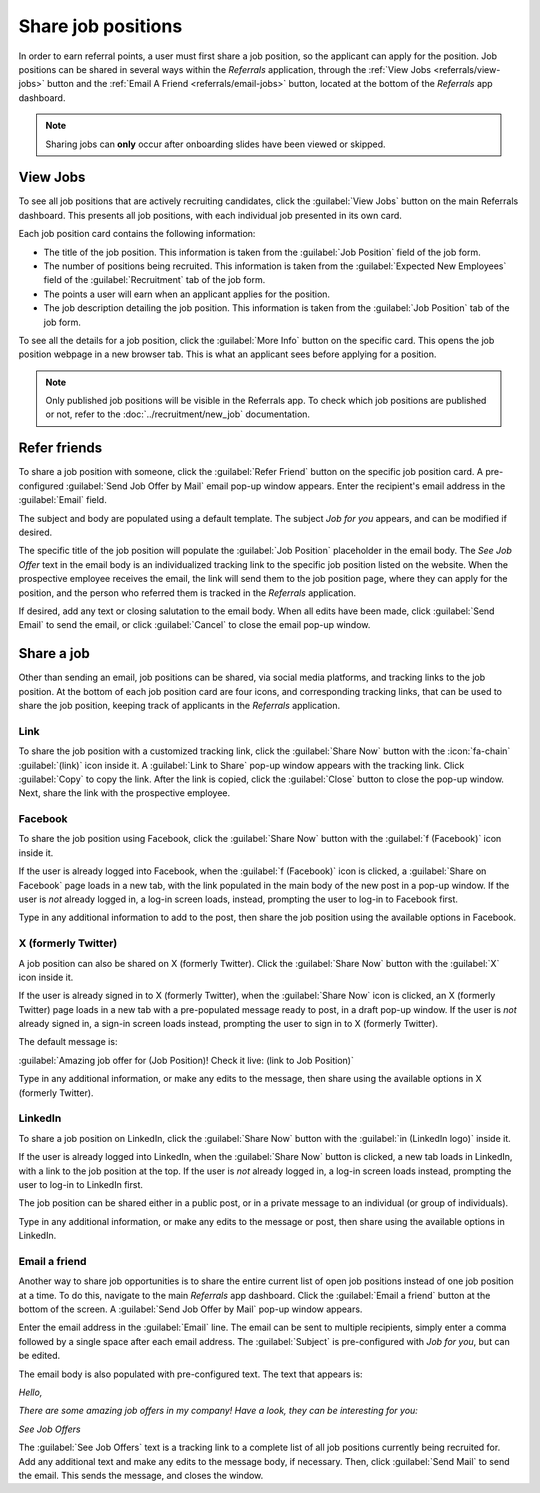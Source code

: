 ===================
Share job positions
===================

In order to earn referral points, a user must first share a job position, so the applicant can apply
for the position. Job positions can be shared in several ways within the *Referrals* application,
through the :ref:`View Jobs <referrals/view-jobs>` button and the :ref:`Email A Friend
<referrals/email-jobs>` button, located at the bottom of the *Referrals* app dashboard.

.. note::
   Sharing jobs can **only** occur after onboarding slides have been viewed or skipped.

.. _referrals/view-jobs:

View Jobs
=========

To see all job positions that are actively recruiting candidates, click the :guilabel:`View Jobs`
button on the main Referrals dashboard. This presents all job positions, with each individual job
presented in its own card.

.. image:: share-jobs/jobs.png
   :align: center
   :alt: The 'View Jobs' screen, displaying all current open job positions. All information is
         displayed on the card.

Each job position card contains the following information:

- The title of the job position. This information is taken from the :guilabel:`Job Position` field
  of the job form.
- The number of positions being recruited. This information is taken from the :guilabel:`Expected
  New Employees` field of the :guilabel:`Recruitment` tab of the job form.
- The points a user will earn when an applicant applies for the position.
- The job description detailing the job position. This information is taken from the :guilabel:`Job
  Position` tab of the job form.

To see all the details for a job position, click the :guilabel:`More Info` button on the specific
card. This opens the job position webpage in a new browser tab. This is what an applicant sees
before applying for a position.

.. note::
   Only published job positions will be visible in the Referrals app. To check which job positions
   are published or not, refer to the :doc:`../recruitment/new_job` documentation.

Refer friends
=============

To share a job position with someone, click the :guilabel:`Refer Friend` button on the specific job
position card. A pre-configured :guilabel:`Send Job Offer by Mail` email pop-up window appears.
Enter the recipient's email address in the :guilabel:`Email` field.

The subject and body are populated using a default template. The subject `Job for you` appears, and
can be modified if desired.

The specific title of the job position will populate the :guilabel:`Job Position` placeholder in the
email body. The `See Job Offer` text in the email body is an individualized tracking link to the
specific job position listed on the website. When the prospective employee receives the email, the
link will send them to the job position page, where they can apply for the position, and the person
who referred them is tracked in the *Referrals* application.

If desired, add any text or closing salutation to the email body. When all edits have been made,
click :guilabel:`Send Email` to send the email, or click :guilabel:`Cancel` to close the email
pop-up window.

.. image:: share-jobs/email.png
   :align: center
   :alt: Referral email pop-up window with the email message inside it.

Share a job
===========

Other than sending an email, job positions can be shared, via social media platforms, and tracking
links to the job position. At the bottom of each job position card are four icons, and corresponding
tracking links, that can be used to share the job position, keeping track of applicants in the
*Referrals* application.

.. image:: share-jobs/share.png
   :align: center
   :alt: The various sharing icons that appear for each job.

Link
----

To share the job position with a customized tracking link, click the :guilabel:`Share Now` button
with the :icon:`fa-chain` :guilabel:`(link)` icon inside it. A :guilabel:`Link to Share` pop-up
window appears with the tracking link. Click :guilabel:`Copy` to copy the link. After the link is
copied, click the :guilabel:`Close` button to close the pop-up window. Next, share the link with
the prospective employee.

Facebook
--------

To share the job position using Facebook, click the :guilabel:`Share Now` button with the
:guilabel:`f (Facebook)` icon inside it.

If the user is already logged into Facebook, when the :guilabel:`f (Facebook)` icon is clicked, a
:guilabel:`Share on Facebook` page loads in a new tab, with the link populated in the main body of
the new post in a pop-up window. If the user is *not* already logged in, a log-in screen loads,
instead, prompting the user to log-in to Facebook first.

Type in any additional information to add to the post, then share the job position using the
available options in Facebook.

X (formerly Twitter)
--------------------

A job position can also be shared on X (formerly Twitter). Click the :guilabel:`Share Now` button
with the :guilabel:`X` icon inside it.

If the user is already signed in to X (formerly Twitter), when the :guilabel:`Share Now` icon is
clicked, an X (formerly Twitter) page loads in a new tab with a pre-populated message ready to post,
in a draft pop-up window. If the user is *not* already signed in, a sign-in screen loads instead,
prompting the user to sign in to X (formerly Twitter).

The default message is:

:guilabel:`Amazing job offer for (Job Position)! Check it live: (link to Job Position)`

Type in any additional information, or make any edits to the message, then share using the available
options in X (formerly Twitter).

LinkedIn
--------

To share a job position on LinkedIn, click the :guilabel:`Share Now` button with the :guilabel:`in
(LinkedIn logo)` inside it.

If the user is already logged into LinkedIn, when the :guilabel:`Share Now` button is clicked, a new
tab loads in LinkedIn, with a link to the job position at the top. If the user is *not* already
logged in, a log-in screen loads instead, prompting the user to log-in to LinkedIn first.

The job position can be shared either in a public post, or in a private message to an individual (or
group of individuals).

Type in any additional information, or make any edits to the message or post, then share using the
available options in LinkedIn.

.. _referrals/email-jobs:

Email a friend
--------------

Another way to share job opportunities is to share the entire current list of open job positions
instead of one job position at a time. To do this, navigate to the main *Referrals* app dashboard.
Click the :guilabel:`Email a friend` button at the bottom of the screen. A :guilabel:`Send Job Offer
by Mail` pop-up window appears.

Enter the email address in the :guilabel:`Email` line. The email can be sent to multiple
recipients, simply enter a comma followed by a single space after each email address. The
:guilabel:`Subject` is pre-configured with `Job for you`, but can be edited.

The email body is also populated with pre-configured text. The text that appears is:

`Hello,`

`There are some amazing job offers in my company! Have a look, they can be interesting for you\:`

`See Job Offers`

The :guilabel:`See Job Offers` text is a tracking link to a complete list of all job positions
currently being recruited for. Add any additional text and make any edits to the message body, if
necessary. Then, click :guilabel:`Send Mail` to send the email. This sends the message, and closes
the window.
